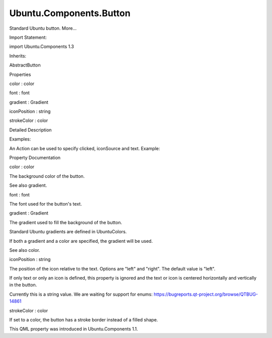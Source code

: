 Ubuntu.Components.Button
========================

.. raw:: html

   <p>

Standard Ubuntu button. More...

.. raw:: html

   </p>

.. raw:: html

   <!-- @@@Button -->

.. raw:: html

   <table class="alignedsummary">

.. raw:: html

   <tr>

.. raw:: html

   <td class="memItemLeft rightAlign topAlign">

Import Statement:

.. raw:: html

   </td>

.. raw:: html

   <td class="memItemRight bottomAlign">

import Ubuntu.Components 1.3

.. raw:: html

   </td>

.. raw:: html

   </tr>

.. raw:: html

   <tr>

.. raw:: html

   <td class="memItemLeft rightAlign topAlign">

Inherits:

.. raw:: html

   </td>

.. raw:: html

   <td class="memItemRight bottomAlign">

.. raw:: html

   <p>

AbstractButton

.. raw:: html

   </p>

.. raw:: html

   </td>

.. raw:: html

   </tr>

.. raw:: html

   </table>

.. raw:: html

   <ul>

.. raw:: html

   </ul>

.. raw:: html

   <h2 id="properties">

Properties

.. raw:: html

   </h2>

.. raw:: html

   <ul>

.. raw:: html

   <li class="fn">

color : color

.. raw:: html

   </li>

.. raw:: html

   <li class="fn">

font : font

.. raw:: html

   </li>

.. raw:: html

   <li class="fn">

gradient : Gradient

.. raw:: html

   </li>

.. raw:: html

   <li class="fn">

iconPosition : string

.. raw:: html

   </li>

.. raw:: html

   <li class="fn">

strokeColor : color

.. raw:: html

   </li>

.. raw:: html

   </ul>

.. raw:: html

   <!-- $$$Button-description -->

.. raw:: html

   <h2 id="details">

Detailed Description

.. raw:: html

   </h2>

.. raw:: html

   </p>

.. raw:: html

   <p>

Examples:

.. raw:: html

   </p>

.. raw:: html

   <pre class="qml"><span class="type"><a href="QtQuick.Column.md">Column</a></span> {
   <span class="type"><a href="index.html">Button</a></span> {
   <span class="name">text</span>: <span class="string">&quot;Send&quot;</span>
   <span class="name">onClicked</span>: <span class="name">print</span>(<span class="string">&quot;clicked text-only Button&quot;</span>)
   }
   <span class="type"><a href="index.html">Button</a></span> {
   <span class="name">iconName</span>: <span class="string">&quot;compose&quot;</span>
   <span class="name">gradient</span>: <span class="name">UbuntuColors</span>.<span class="name">greyGradient</span>
   <span class="name">onClicked</span>: <span class="name">print</span>(<span class="string">&quot;clicked icon-only Button&quot;</span>)
   }
   <span class="type"><a href="index.html">Button</a></span> {
   <span class="name">iconName</span>: <span class="string">&quot;compose&quot;</span>
   <span class="name">text</span>: <span class="string">&quot;Icon on left&quot;</span>
   <span class="name">iconPosition</span>: <span class="string">&quot;left&quot;</span>
   <span class="name">onClicked</span>: <span class="name">print</span>(<span class="string">&quot;clicked text and icon Button&quot;</span>)
   }
   }</pre>

.. raw:: html

   <p>

An Action can be used to specify clicked, iconSource and text. Example:

.. raw:: html

   </p>

.. raw:: html

   <pre class="qml"> <span class="type"><a href="QtQuick.Item.md">Item</a></span> {
   <span class="type"><a href="Ubuntu.Components.Action.md">Action</a></span> {
   <span class="name">id</span>: <span class="name">action1</span>
   <span class="name">text</span>: <span class="string">&quot;Click me&quot;</span>
   <span class="name">onTriggered</span>: <span class="name">print</span>(<span class="string">&quot;action!&quot;</span>)
   <span class="name">iconName</span>: <span class="string">&quot;compose&quot;</span>
   }
   <span class="type"><a href="index.html">Button</a></span> {
   <span class="name">anchors</span>.centerIn: <span class="name">parent</span>
   <span class="name">action</span>: <span class="name">action1</span>
   <span class="name">color</span>: <span class="name">UbuntuColors</span>.<span class="name">warmGrey</span>
   }
   }</pre>

.. raw:: html

   <!-- @@@Button -->

.. raw:: html

   <h2>

Property Documentation

.. raw:: html

   </h2>

.. raw:: html

   <!-- $$$color -->

.. raw:: html

   <table class="qmlname">

.. raw:: html

   <tr valign="top" id="color-prop">

.. raw:: html

   <td class="tblQmlPropNode">

.. raw:: html

   <p>

color : color

.. raw:: html

   </p>

.. raw:: html

   </td>

.. raw:: html

   </tr>

.. raw:: html

   </table>

.. raw:: html

   <p>

The background color of the button.

.. raw:: html

   </p>

.. raw:: html

   <p>

See also gradient.

.. raw:: html

   </p>

.. raw:: html

   <!-- @@@color -->

.. raw:: html

   <table class="qmlname">

.. raw:: html

   <tr valign="top" id="font-prop">

.. raw:: html

   <td class="tblQmlPropNode">

.. raw:: html

   <p>

font : font

.. raw:: html

   </p>

.. raw:: html

   </td>

.. raw:: html

   </tr>

.. raw:: html

   </table>

.. raw:: html

   <p>

The font used for the button's text.

.. raw:: html

   </p>

.. raw:: html

   <!-- @@@font -->

.. raw:: html

   <table class="qmlname">

.. raw:: html

   <tr valign="top" id="gradient-prop">

.. raw:: html

   <td class="tblQmlPropNode">

.. raw:: html

   <p>

gradient : Gradient

.. raw:: html

   </p>

.. raw:: html

   </td>

.. raw:: html

   </tr>

.. raw:: html

   </table>

.. raw:: html

   <p>

The gradient used to fill the background of the button.

.. raw:: html

   </p>

.. raw:: html

   <p>

Standard Ubuntu gradients are defined in UbuntuColors.

.. raw:: html

   </p>

.. raw:: html

   <p>

If both a gradient and a color are specified, the gradient will be used.

.. raw:: html

   </p>

.. raw:: html

   <p>

See also color.

.. raw:: html

   </p>

.. raw:: html

   <!-- @@@gradient -->

.. raw:: html

   <table class="qmlname">

.. raw:: html

   <tr valign="top" id="iconPosition-prop">

.. raw:: html

   <td class="tblQmlPropNode">

.. raw:: html

   <p>

iconPosition : string

.. raw:: html

   </p>

.. raw:: html

   </td>

.. raw:: html

   </tr>

.. raw:: html

   </table>

.. raw:: html

   <p>

The position of the icon relative to the text. Options are "left" and
"right". The default value is "left".

.. raw:: html

   </p>

.. raw:: html

   <p>

If only text or only an icon is defined, this property is ignored and
the text or icon is centered horizontally and vertically in the button.

.. raw:: html

   </p>

.. raw:: html

   <p>

Currently this is a string value. We are waiting for support for enums:
https://bugreports.qt-project.org/browse/QTBUG-14861

.. raw:: html

   </p>

.. raw:: html

   <!-- @@@iconPosition -->

.. raw:: html

   <table class="qmlname">

.. raw:: html

   <tr valign="top" id="strokeColor-prop">

.. raw:: html

   <td class="tblQmlPropNode">

.. raw:: html

   <p>

strokeColor : color

.. raw:: html

   </p>

.. raw:: html

   </td>

.. raw:: html

   </tr>

.. raw:: html

   </table>

.. raw:: html

   <p>

If set to a color, the button has a stroke border instead of a filled
shape.

.. raw:: html

   </p>

.. raw:: html

   <p>

This QML property was introduced in Ubuntu.Components 1.1.

.. raw:: html

   </p>

.. raw:: html

   <!-- @@@strokeColor -->


